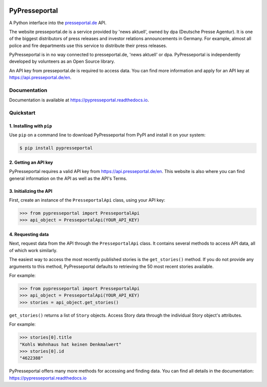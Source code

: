 .. image:: https://readthedocs.org/projects/pypresseportal/badge/?version=latest
  :target: https://pypresseportal.readthedocs.io/en/latest/?badge=latest
  :alt: Documentation Status

.. image:: https://travis-ci.com/tcmetzger/pypresseportal.svg?branch=master
  :target: https://travis-ci.com/tcmetzger/pypresseportal
  :alt: Travis CI Build Status

.. image:: https://img.shields.io/badge/License-MIT-yellow.svg
  :target: https://opensource.org/licenses/MIT
  :alt: License: MIT

PyPresseportal
==============

A Python interface into the `presseportal.de <htps://www.presseportal.de>`_ API.

The website presseportal.de is a service provided by 'news aktuell', owned by dpa
(Deutsche Presse Agentur). It is one of the biggest distributors of press releases
and investor relations announcements in Germany. For example, almost all police and fire
departments use this service to distribute their press releases.

PyPresseportal is in no way connected to presseportal.de, 'news aktuell' or dpa.
PyPresseportal is independently developed by volunteers as an Open Source
library.

An API key from presseportal.de is required to access data. You can find more
information and apply for an API key at `<https://api.presseportal.de/en>`_.

Documentation
-------------

Documentation is available at `<https://pypresseportal.readthedocs.io>`_.

Quickstart
----------

1. Installing with ``pip``
**************************

Use ``pip`` on a command line to download PyPresseportal from PyPI and install it on your system:

.. code-block:: bash

    $ pip install pypresseportal

2. Getting an API key
*********************

PyPresseportal requires a valid API key from `<https://api.presseportal.de/en>`_. This website is
also where you can find general information on the API as well as the API's Terms.

3. Initializing the API
***********************

First, create an instance of the ``PresseportalApi`` class,
using your API key:

>>> from pypresseportal import PresseportalApi
>>> api_object = PresseportalApi(YOUR_API_KEY)

4. Requesting data
******************

Next, request data from the API through the ``PresseportalApi`` class. It
contains several methods to access API data, all of which work similarly.

The easiest way to access the most recently published stories is the
``get_stories()`` method. If you do not provide any arguments to this method,
PyPresseportal defaults to retrieving the 50 most recent stories available.

For example:

>>> from pypresseportal import PresseportalApi
>>> api_object = PresseportalApi(YOUR_API_KEY)
>>> stories = api_object.get_stories()

``get_stories()`` returns a list of ``Story`` objects. Access Story data
through the individual Story object's attributes.

For example:

>>> stories[0].title
"Kohls Wohnhaus hat keinen Denkmalwert"
>>> stories[0].id
"4622388"

PyPresseportal offers many more methods for accessing and finding data. You can find all details in
the documentation: `<https://pypresseportal.readthedocs.io>`_

